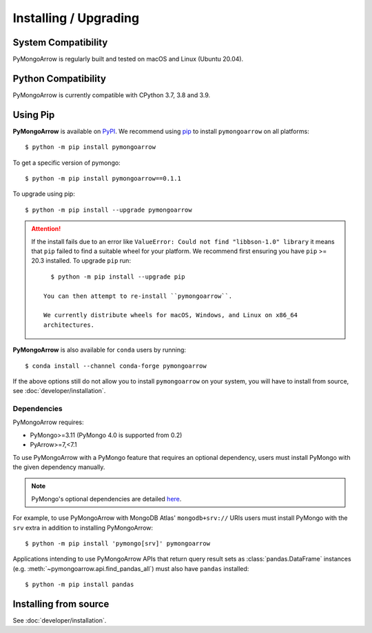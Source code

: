 Installing / Upgrading
======================
.. highlight:: bash

System Compatibility
--------------------

PyMongoArrow is regularly built and tested on macOS and Linux
(Ubuntu 20.04).

Python Compatibility
--------------------

PyMongoArrow is currently compatible with CPython 3.7, 3.8 and 3.9.

Using Pip
---------
**PyMongoArrow** is available on
`PyPI <http://pypi.python.org/pypi/pymongo/>`_. We recommend using
`pip <http://pypi.python.org/pypi/pip>`_ to install ``pymongoarrow``
on all platforms::

  $ python -m pip install pymongoarrow

To get a specific version of pymongo::

  $ python -m pip install pymongoarrow==0.1.1

To upgrade using pip::

  $ python -m pip install --upgrade pymongoarrow

.. attention:: If the install fails due to an error like ``ValueError: Could
  not find "libbson-1.0" library`` it means that ``pip`` failed to find a
  suitable wheel for your platform.  We recommend first ensuring you have
  ``pip`` >= 20.3 installed. To upgrade ``pip`` run::

     $ python -m pip install --upgrade pip

   You can then attempt to re-install ``pymongoarrow``.

   We currently distribute wheels for macOS, Windows, and Linux on x86_64
   architectures.

**PyMongoArrow** is also available for ``conda`` users by running::

  $ conda install --channel conda-forge pymongoarrow


If the above options still do not allow you to install ``pymongoarrow`` on your
system, you will have to install from source, see :doc:`developer/installation`.


Dependencies
^^^^^^^^^^^^

PyMongoArrow requires:

- PyMongo>=3.11 (PyMongo 4.0 is supported from 0.2)
- PyArrow>=7,<7.1

To use PyMongoArrow with a PyMongo feature that requires an optional
dependency, users must install PyMongo with the given dependency manually.

.. note:: PyMongo's optional dependencies are detailed
   `here <https://pymongo.readthedocs.io/en/stable/installation.html#dependencies>`_.

For example, to use PyMongoArrow with MongoDB Atlas' ``mongodb+srv://`` URIs
users must install PyMongo with the ``srv`` extra in addition to installing
PyMongoArrow::

  $ python -m pip install 'pymongo[srv]' pymongoarrow

Applications intending to use PyMongoArrow APIs that return query result sets
as :class:`pandas.DataFrame` instances (e.g. :meth:`~pymongoarrow.api.find_pandas_all`)
must also have ``pandas`` installed::

  $ python -m pip install pandas

Installing from source
----------------------

See :doc:`developer/installation`.
